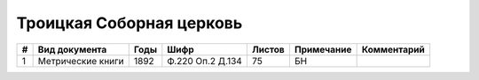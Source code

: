 
.. Church datasheet RST template
.. Autogenerated by cfp-sphinx.py

.. index:: Троицкая Соборная церковь

Троицкая Соборная церковь
=========================

.. list-table::
   :header-rows: 1

   * - #
     - Вид документа
     - Годы
     - Шифр
     - Листов
     - Примечание
     - Комментарий

   * - 1
     - Метрические книги
     - 1892
     - Ф.220 Оп.2 Д.134
     - 75
     - БН
     - 


